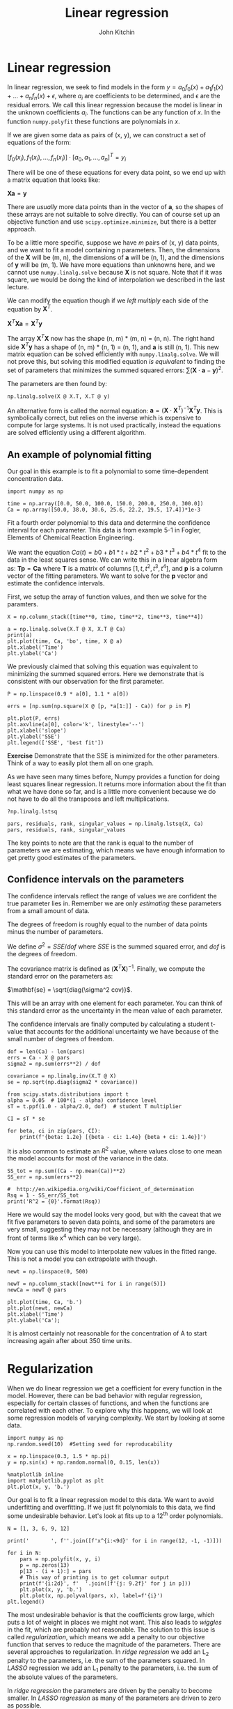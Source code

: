 #+TITLE:  Linear regression
#+AUTHOR: John Kitchin
#+OX-IPYNB-KEYWORD-METADATA: keywords
#+KEYWORDS: numpy.linalg.solve

* Linear regression

In linear regression, we seek to find models in the form $y = a_{0} f_{0}(x) + a_{1} f_{1}(x) + ... + a_{n} f_{n}(x) + \epsilon$, where $a_{i}$ are coefficients to be determined, and \epsilon are the residual errors. We call this linear regression because the model is linear in the unknown coefficients $a_{i}$. The functions can be any function of $x$. In the function ~numpy.polyfit~ these functions are polynomials in $x$.

If we are given some data as pairs of (x, y), we can construct a set of equations of the form:

$[f_{0}(x_{i}), f_{1}(x_{i}), ..., f_{n}(x_{i})]\cdot[a_{0}, a_{1}, ...,  a_{n}]^T = y_{i}$

There will be one of these equations for every data point, so we end up with a matrix equation that looks like:

$\mathbf{X} \mathbf{a} = \mathbf{y}$

There are /usually/ more data points than in the vector of $\mathbf{a}$, so the shapes of these arrays are not suitable to solve directly. You can of course set up an objective function and use ~scipy.optimize.minimize~, but there is a better approach.

To be a little more specific, suppose we have $m$ pairs of (x, y) data points, and we want to fit a model containing $n$ parameters. Then, the dimensions of the $\mathbf{X}$ will be (m, n), the dimensions of $\mathbf{a}$ will be (n, 1), and the dimensions of $\mathbf{y}$ will be (m, 1).  We have more equations than unknowns here, and we cannot use ~numpy.linalg.solve~ because \mathbf{X} is not square. Note that if it was square, we would be doing the kind of interpolation we described in the last lecture.

We can modify the equation though if we /left multiply/ each side of the equation by $\mathbf{X}^T$.

$\mathbf{X}^T \mathbf{X} \mathbf{a} = \mathbf{X}^T \mathbf{y}$

The array $\mathbf{X}^T \mathbf{X}$ now has the shape (n, m) * (m, n) = (n, n). The right hand side $\mathbf{X}^T \mathbf{y}$ has a shape of (n, m) * (n, 1) = (n, 1), and $\mathbf{a}$ is still (n, 1). This new matrix equation can be solved efficiently with ~numpy.linalg.solve~. We will not prove this, but solving this modified equation /is equivalent/ to finding the set of parameters that minimizes the summed squared errors: $\sum (\mathbf{X} \cdot \mathbf{a} - \mathbf{y})^2$.

The parameters are then found by:

#+BEGIN_SRC ipython
np.linalg.solve(X @ X.T, X.T @ y)
#+END_SRC

An alternative form is called the normal equation: $\mathbf{a} = (\mathbf{X}\cdot\mathbf{X}^T)^{-1}\mathbf{X}^T \mathbf{y}$. This is symbolically correct, but relies on the inverse which is expensive to compute for large systems. It is not used practically, instead the equations are solved efficiently using a different algorithm.


** An example of polynomial fitting

Our goal in this example is to fit a polynomial to some time-dependent concentration data.

#+BEGIN_SRC ipython
import numpy as np

time = np.array([0.0, 50.0, 100.0, 150.0, 200.0, 250.0, 300.0])
Ca = np.array([50.0, 38.0, 30.6, 25.6, 22.2, 19.5, 17.4])*1e-3
#+END_SRC

#+RESULTS:
:RESULTS:
# Out[66]:
:END:


Fit a fourth order polynomial to this data and determine the confidence interval for each parameter. This data is from example 5-1 in Fogler, Elements of Chemical Reaction Engineering.

We want the equation $Ca(t) = b0 + b1*t + b2*t^2 + b3*t^3 + b4*t^4$ fit to the data in the least squares sense. We can write this in a linear algebra form as: $\mathbf{T} \mathbf{p} = \mathbf{Ca}$ where $\mathbf{T}$ is a matrix of columns $[1, t, t^2, t^3, t^4]$, and $\mathbf{p}$ is a column vector of the fitting parameters. We want to solve for the $\mathbf{p}$ vector and estimate the confidence intervals.

First, we setup the array of function values, and then we solve for the paramters.

#+BEGIN_SRC ipython
X = np.column_stack([time**0, time, time**2, time**3, time**4])

a = np.linalg.solve(X.T @ X, X.T @ Ca)
print(a)
plt.plot(time, Ca, 'bo', time, X @ a)
plt.xlabel('Time')
plt.ylabel('Ca')
#+END_SRC

#+RESULTS:
:RESULTS:
# Out[67]:
# output
: [ 0.05 -0.    0.   -0.    0.  ]
:




# image/png
[[file:obipy-resources/d00b1703e45a1bb2f86b06f32bba01b8-19673Slr.png]]
:END:


We previously claimed that solving this equation was equivalent to minimizing the summed squared errors. Here we demonstrate that is consistent with our observation for the first parameter.

#+BEGIN_SRC ipython
P = np.linspace(0.9 * a[0], 1.1 * a[0])

errs = [np.sum(np.square(X @ [p, *a[1:]] - Ca)) for p in P]

plt.plot(P, errs)
plt.axvline(a[0], color='k', linestyle='--')
plt.xlabel('slope')
plt.ylabel('SSE')
plt.legend(['SSE', 'best fit'])
#+END_SRC

#+RESULTS:
:RESULTS:
# Out[68]:




# image/png
[[file:obipy-resources/d00b1703e45a1bb2f86b06f32bba01b8-19673fvx.png]]
:END:

*Exercise* Demonstrate that the SSE is minimized for the other parameters. Think of a way to easily plot them all on one graph.

As we have seen many times before, Numpy provides a function for doing least squares linear regression. It returns more information about the fit than what we have done so far, and is a little more convenient because we do not have to do all the transposes and left multiplications.

#+BEGIN_SRC ipython
?np.linalg.lstsq
#+END_SRC

#+RESULTS:
:RESULTS:
# Out[78]:
:END:


#+BEGIN_SRC ipython
pars, residuals, rank, singular_values = np.linalg.lstsq(X, Ca)
pars, residuals, rank, singular_values
#+END_SRC

#+RESULTS:
:RESULTS:
# Out[70]:
# text/plain
: (array([ 0.05, -0.  ,  0.  , -0.  ,  0.  ]),
:  array([ 0.]),
:  5,
:  array([  9.149e+09,   3.792e+06,   5.211e+03,   2.154e+01,   1.006e+00]))
:END:

The key points to note are that the rank is equal to the number of parameters we are estimating, which means we have enough information to get pretty good estimates of the parameters.

** Confidence intervals on the parameters

The confidence intervals reflect the range of values we are confident the true parameter lies in. Remember we are only /estimating/ these parameters from a small amount of data.

The degrees of freedom is roughly equal to the number of data points minus the number of parameters.

We define $\sigma^2 = SSE / dof$ where $SSE$ is the summed squared error, and $dof$ is the degrees of freedom.

The covariance matrix is defined as $(\mathbf{X}^T \mathbf{X})^{-1}$. Finally, we compute the standard error on the parameters as:

$\mathbf{se} = \sqrt{diag(\sigma^2 cov)}$.

This will be an array with one element for each parameter. You can think of this standard error as the uncertainty in the mean value of each parameter.

The confidence intervals are finally computed by calculating a student t-value that accounts for the additional uncertainty we have because of the small number of degrees of freedom.

#+BEGIN_SRC ipython
dof = len(Ca) - len(pars)
errs = Ca - X @ pars
sigma2 = np.sum(errs**2) / dof

covariance = np.linalg.inv(X.T @ X)
se = np.sqrt(np.diag(sigma2 * covariance))

from scipy.stats.distributions import t
alpha = 0.05  # 100*(1 - alpha) confidence level
sT = t.ppf(1.0 - alpha/2.0, dof)  # student T multiplier

CI = sT * se

for beta, ci in zip(pars, CI):
    print(f'{beta: 1.2e} [{beta - ci: 1.4e} {beta + ci: 1.4e}]')
#+END_SRC

#+RESULTS:
:RESULTS:
# Out[71]:
# output
:  5.00e-02 [ 4.9680e-02  5.0300e-02]
: -2.98e-04 [-3.1546e-04 -2.8023e-04]
:  1.34e-06 [ 1.0715e-06  1.6155e-06]
: -3.48e-09 [-4.9032e-09 -2.0665e-09]
:  3.70e-12 [ 1.3501e-12  6.0439e-12]
:
:END:

It is also common to estimate an $R^2$ value, where values close to one mean the model accounts for most of the variance in the data.

#+BEGIN_SRC ipython
SS_tot = np.sum((Ca - np.mean(Ca))**2)
SS_err = np.sum(errs**2)

#  http://en.wikipedia.org/wiki/Coefficient_of_determination
Rsq = 1 - SS_err/SS_tot
print('R^2 = {0}'.format(Rsq))
#+END_SRC

#+RESULTS:
:RESULTS:
# Out[72]:
# output
: R^2 = 0.9999869672459532
:
:END:

Here we would say the model looks very good, but with the caveat that we fit five parameters to seven data points, and some of the parameters are very small, suggesting they may not be necessary (although they are in front of terms like x^{4} which can be very large).

Now you can use this model to interpolate new values in the fitted range. This is not a model you can extrapolate with though.

#+BEGIN_SRC ipython
newt = np.linspace(0, 500)

newT = np.column_stack([newt**i for i in range(5)])
newCa = newT @ pars

plt.plot(time, Ca, 'b.')
plt.plot(newt, newCa)
plt.xlabel('Time')
plt.ylabel('Ca');
#+END_SRC

#+RESULTS:
:RESULTS:
# Out[84]:


# image/png
[[file:obipy-resources/d00b1703e45a1bb2f86b06f32bba01b8-196735Ky.png]]
:END:

It is almost certainly not reasonable for the concentration of A to start increasing again after about 350 time units.

* Regularization

When we do linear regression we get a coefficient for every function in the model. However, there can be bad behavior with regular regression, especially for certain classes of functions, and when the functions are correlated with each other. To explore why this happens, we will look at some regression models of varying complexity. We start by looking at some data.

#+BEGIN_SRC ipython
import numpy as np
np.random.seed(10)  #Setting seed for reproducability

x = np.linspace(0.3, 1.5 * np.pi)
y = np.sin(x) + np.random.normal(0, 0.15, len(x))

%matplotlib inline
import matplotlib.pyplot as plt
plt.plot(x, y, 'b.')
#+END_SRC

#+RESULTS:
:RESULTS:
# Out[4]:
# text/plain
: [<matplotlib.lines.Line2D at 0x1182b8978>]



# image/png
[[file:obipy-resources/d00b1703e45a1bb2f86b06f32bba01b8-19673DSj.png]]
:END:

Our goal is to fit a linear regression model to this data. We want to avoid underfitting and overfitting. If we just fit polynomials to this data, we find some undesirable behavior. Let's look at fits up to a 12^{th} order polynomials.

#+BEGIN_SRC ipython
N = [1, 3, 6, 9, 12]

print('       ', f''.join([f'x^{i:<9d}' for i in range(12, -1, -1)]))

for i in N:
    pars = np.polyfit(x, y, i)
    p = np.zeros(13)
    p[13 - (i + 1):] = pars
    # This way of printing is to get columnar output
    print(f'{i:2d}', f'  '.join([f'{j: 9.2f}' for j in p]))
    plt.plot(x, y, 'b.')
    plt.plot(x, np.polyval(pars, x), label=f'{i}')
plt.legend()
#+END_SRC

#+RESULTS:
:RESULTS:
# Out[5]:
# output
:         x^12       x^11       x^10       x^9        x^8        x^7        x^6        x^5        x^4        x^3        x^2        x^1        x^0
:  1      0.00       0.00       0.00       0.00       0.00       0.00       0.00       0.00       0.00       0.00       0.00      -0.47       1.40
:  3      0.00       0.00       0.00       0.00       0.00       0.00       0.00       0.00       0.00       0.09      -0.92       2.08      -0.33
:  6      0.00       0.00       0.00       0.00       0.00       0.00       0.01      -0.09       0.58      -1.80       2.37      -0.66       0.43
:  9      0.00       0.00       0.00      -0.00       0.10      -1.02       5.90     -20.81      46.10     -63.24      50.45     -19.91       3.34
: 12      0.01      -0.21       2.83     -22.43     114.61    -395.70     940.66   -1541.20    1715.97   -1258.64     574.27    -144.86      15.53
:




# image/png
[[file:obipy-resources/d00b1703e45a1bb2f86b06f32bba01b8-19673Qcp.png]]
:END:

The most undesirable behavior is that the coefficients grow large, which puts a lot of weight in places we might not want. This also leads to /wiggles/ in the fit, which are probably not reasonable. The solution to this issue is called /regularization/, which means we add a penalty to our objective function that serves to reduce the magnitude of the parameters. There are several approaches to regularization. In /ridge regression/ we add an L_{2} penalty to the parameters, i.e. the sum of the parameters squared. In /LASSO/ regression we add an L_{1} penalty to the parameters, i.e. the sum of the absolute values of the parameters.

In /ridge regression/ the parameters are driven by the penalty to become smaller. In /LASSO regression/ as many of the parameters are driven to zero as possible.

** Ridge regression

# https://www.analyticsvidhya.com/blog/2016/01/complete-tutorial-ridge-lasso-regression-python/

In ridge regression we define our objective function to minimize the summed squared error as usual, and add a term proportional to the sum of the squared parameters.

# http://statweb.stanford.edu/~tibs/sta305files/Rudyregularization.pdf

So, if our regression model looks like $\mathbf{X} \mathbf{\beta} = \mathbf{y}$ we seek to minimize:

$(\mathbf{y} - \mathbf{X} \mathbf{p})^T (\mathbf{y} - \mathbf{X} \mathbf{p}) + \lambda ||\mathbf{p}||_2^2$

Where $\mathbf{p}$ are the fitting parameters, and $\lambda$ is the proportionality constant.

Finding the parameters is done by solving this modified normal equation:

$(\mathbf{Z}^T \mathbf{Z} + \lambda(\mathbf{I} \mathbf{p}) = \mathb{Z}^T \mathbf{w}$

We have changed variable names because it is considered important to standardize our variables:

$\mathbf{Z} = (\mathbf{X} - mean(\mathbf{X})) / std(\mathbf{X})$

Standardization means that the variable has a mean of 0 and a standard deviation of 1.
and

$\mathbf{w} = (\mathbf{y} - mean(\mathbf{y})) / std(\mathbf{y})$

\lambda is a parameter that affects the amount of /regularization/.

It is common to /standardize/ the input/output variables which means we make the average of each column equal to zero and scale them to have unit variance. Doing this eliminates the intercept from the model since it would then go through the point (0, 0).

#+BEGIN_SRC ipython
X = np.vander(x, 12)[:, 0:-1] # since we standardize we do not consider the last column of ones.
xmean = X.mean(axis=0)  # average of every column
xstd = X.std(axis=0)
xmean, xstd
#+END_SRC

#+RESULTS:
:RESULTS:
# Out[7]:
# text/plain
: (array([  2.48293800e+06,   5.69542539e+05,   1.31727857e+05,
:           3.07737861e+04,   7.27890923e+03,   1.74895299e+03,
:           4.28974856e+02,   1.08219836e+02,   2.84377137e+01,
:           7.96966389e+00,   2.50619449e+00]),
:  array([  5.49844745e+06,   1.19967517e+06,   2.62434616e+05,
:           5.75785285e+04,   1.26746927e+04,   2.80017452e+03,
:           6.20905075e+02,   1.38066119e+02,   3.06634869e+01,
:           6.68612694e+00,   1.29948184e+00]))
:END:

We standardize the input vector like this.

#+BEGIN_SRC ipython
Z = (X - xmean) / xstd
#+END_SRC

#+RESULTS:
:RESULTS:
# Out[8]:
:END:

Here we just confirm we have standardized all the columns. The only one that stands out is the column of ones, which does not have unit standard deviation.

#+BEGIN_SRC ipython
Z.mean(axis=0), Z.std(axis=0)
#+END_SRC

#+RESULTS:
:RESULTS:
# Out[9]:
# text/plain
: (array([ -1.77635684e-17,  -3.55271368e-17,   3.55271368e-17,
:           8.88178420e-18,   7.99360578e-17,  -2.04281037e-16,
:           2.66453526e-17,   4.44089210e-17,   1.24344979e-16,
:          -2.13162821e-16,   4.35207426e-16]),
:  array([ 1.,  1.,  1.,  1.,  1.,  1.,  1.,  1.,  1.,  1.,  1.]))
:END:

We similarly standardize the y data.

#+BEGIN_SRC ipython
ymean = y.mean()
ystd = y.std()

w = (y - ymean) / ystd
#+END_SRC

#+RESULTS:
:RESULTS:
# Out[10]:
:END:


To get an estimate of the parameters we have to specify a value of \lambda. If we set \lambda=0, we have regular linear regression. If we set \lambda=\infty, all the weights will go to zero. We need something in between. It is a good idea to try several values of \lambda from a very small value to a large value, on a log scale.


#+BEGIN_SRC ipython
lambdas = np.concatenate([[0], np.geomspace(1e-13, 10, 5)])

print('lambda     ', f''.join([f'x^{i:<11d}' for i in range(len(X[0]), 0, -1)]))
for lam in lambdas:
    l2p = np.linalg.solve(Z.T @ Z + lam * np.eye(len(Z[0])), Z.T @ w)
    p = np.zeros(len(X[0]))
    p[len(X[0] + 2) - len(l2p):] = l2p
    # This way of printing is to get columnar output
    print(f'{lam:8.2g}', f''.join([f'{j: 12.2f}' for j in p]))
    plt.plot(x, y, 'b.')
    plt.plot(x, (Z @ l2p) * ystd + ymean, label=f'{lam:1.2g}')
plt.legend()
#+END_SRC

#+RESULTS:
:RESULTS:
# Out[11]:
# output
: lambda      x^11         x^10         x^9          x^8          x^7          x^6          x^5          x^4          x^3          x^2          x^1
:        0    -37026.51   208741.45  -512282.26   718999.61  -638237.61   374810.43  -148407.24    39769.76    -7135.55      813.91      -46.82
:    1e-13    -13136.30    64295.57  -129168.77   133198.06   -67482.24     5110.23    12765.23    -7036.00     1604.99     -156.36        4.80
:  3.2e-10     -1054.80     3732.43    -3866.48     -865.33     3642.54     -286.78    -3426.16     3217.31    -1354.26      284.92      -24.21
:    1e-06       -11.38        6.95       17.29        8.03      -18.81      -29.90       13.53       55.80      -61.16       19.93       -1.06
:   0.0032        -0.28       -0.10        0.10        0.32        0.54        0.63        0.39       -0.43       -1.76       -2.04        1.87
:       10         0.11        0.08        0.04       -0.01       -0.06       -0.11       -0.17       -0.22       -0.25       -0.22       -0.06
:




# image/png
[[file:obipy-resources/d00b1703e45a1bb2f86b06f32bba01b8-19673dmv.png]]
:END:

One way people have evaluated a reasonable value of \lambda is to look at how the coefficients vary with \lambda using a /ridge plot/. In this plot, you look for a range that balances the large swings associated with regular unconstrained regression and the damping caused by large values of \lambda. Here a value of $10^{-6} \le \lambda \le 10^{-8}$ would be considered reasonable.


#+BEGIN_SRC ipython
lambdas = np.geomspace(1e-10, 1e-5)

pars = np.zeros((11, len(lambdas)))

for i, lam in enumerate(lambdas):
    l2p = np.linalg.solve(Z.T @ Z + lam * np.eye(len(Z[0])), Z.T @ w)
    pars[:, i] = l2p

plt.semilogx(lambdas, pars.T)
plt.xlabel(r'$\lambda$')
plt.ylabel('parameters')
#+END_SRC

#+RESULTS:
:RESULTS:
# Out[12]:




# image/png
[[file:obipy-resources/d00b1703e45a1bb2f86b06f32bba01b8-19673qw1.png]]
:END:

** LASSO regression

In LASSO regression, we seek to minimize the summed squared errors /plus/ the sum of the absolute value of the parameters. Unlike linear least squares regression and ridge regression, there is no analytical solution to get the parameters; they can only be obtained numerically using an iterative solver. We again have a parameter \lambda we have to choose. Setting this parameter to zero will be equivalent to normal linear regression. Setting this parameter to infinity will again cause all coefficients to go to zero. We again have to find a balance.

#+BEGIN_SRC ipython
def objective(pars, lam=0.0):
    SSE = np.sum(np.square(y - ((Z @ pars) * ystd + ymean)))
    return SSE + lam * np.sum(np.abs(pars))

from scipy.optimize import minimize
sol = minimize(objective, np.random.random(len(Z[0])), (0.15,),
               method='nelder-mead', options={'maxiter': 5000})

np.set_printoptions(suppress=True, precision=3) # prints small numbers as practically zero
print(sol.message, sol.x)

plt.plot(x, y, 'b.')
plt.plot(x, (Z @ sol.x) * ystd + ymean)
#+END_SRC

#+RESULTS:
:RESULTS:
# Out[64]:
# output
: Optimization terminated successfully. [ 1.542 -1.707 -0.357  1.14   0.382 -0.    -0.    -1.55   0.27  -1.621
:   1.116]
:
# text/plain
: [<matplotlib.lines.Line2D at 0x11b8ba438>]



# image/png
[[file:obipy-resources/d00b1703e45a1bb2f86b06f32bba01b8-19673e1e.png]]
:END:

Now, we can explore the effect of \lambda more thoroughly.

#+BEGIN_SRC ipython
lambdas = np.concatenate([[0], np.geomspace(1e-5, 10, 5)])

print('lambda     ', f''.join([f'x^{i:<11d}' for i in range(len(X[0]), 0, -1)]))
for lam in lambdas:
    sol = minimize(objective, np.random.random(len(Z[0])), (lam,),
                   options={'maxiter': 5000})

    # This way of printing is to get columnar output
    print(f'{lam:8.2g}', f''.join([f'{j: 12.2f}' for j in sol.x]))
    plt.plot(x, y, 'b.')
    plt.plot(x, (Z @ sol.x) * ystd + ymean, label=f'{lam:1.2g}')
plt.legend()
#+END_SRC

#+RESULTS:
:RESULTS:
# Out[65]:
# output
: lambda      x^11         x^10         x^9          x^8          x^7          x^6          x^5          x^4          x^3          x^2          x^1
:        0       -25.27       30.73       24.10      -10.61      -33.12      -17.35       30.90       37.48      -56.72       20.35       -1.26
:    1e-05        44.05      -83.25      -63.24      173.75       28.69      -92.97     -211.53      384.27     -240.31       65.55       -5.78
:  0.00032         0.04       -0.00       -0.00       -0.21       -0.04       -0.00        2.63        0.37       -4.56       -0.69        1.69
:     0.01        -0.17       -0.01       -0.01       -0.00        0.78        0.65        0.02        0.00       -1.79       -2.15        1.89
:     0.32         0.17        0.35        0.08        0.01        0.00        0.00       -0.00       -0.00       -2.03       -0.00        0.62
:       10        -0.00       -0.00       -0.01       -0.00       -0.01       -0.01       -0.05       -0.11       -0.18       -0.30       -0.06
:




# image/png
[[file:obipy-resources/d00b1703e45a1bb2f86b06f32bba01b8-19673r_k.png]]
:END:

You can see that by increasing \lambda we are making more and more of the parameters go to zero; in other words the functions they correspond to are not part of the model any longer. This is called sparsifying the model. It reduces over-fitting by reducing the model complexity. Finding the most suitable value for \lambda requires some sophisticated programming and analysis, and it is an important topic in machine learning and data science.

LASSO has some important benefits, and some disadvantanges. The benefits include sparsification of the model; the method removes inputs that are not needed, or that are highly correlated with other inputs. This can make models more interpretable as there are fewer terms, and the terms are more independent.

The disadvantages, however, are that we cannot use linear algebra to find the parameters. The penalty imposes a nonlinear behavior to the objective function, so we must use an iterative solver. For features that are correlated, we have no control over which feature is eliminated. Different initial guesses may lead to different feature elimination. If the features are really correlated, this will not affect the fit quality, but it will mean some models favor one feature over another. This is less of a problem in polynomial models, but often a problem in models based on physical properties that are correlated, e.g. high melting points of materials tend to be correlated with how hard they are. With LASSO, one model could favor the melting point and another could favor the hardness.

** Advanced selection of \lambda

A more advanced way to select a value of \lambda is called k-fold validation. It is complex to code this, and the standard method to do it is in [[https://scikit-learn.org/stable/index.html][scikit-learn]], see specifically the [[https://scikit-learn.org/stable/modules/linear_model.html#ridge-regression][ridge regression example]] and the  [[https://scikit-learn.org/stable/modules/linear_model.html#lasso][LASSO example]]. The basic idea is that you split your data set into $k$ /folds/, and then you fit $k-1$ folds to get the paramters. On the remaining fold (which was not used for fitting) you estimate the model errors. Initially with no regularization, the errors will be high due to overfitting. As you add regularization, the errors will begin decrease. Eventually though, the model will start underfitting, and the errors will go back up. The \lambda that provides the lowest test errors is usually considered the best choice.

We will not cover these more advanced methods as they rely on learning the scikit-learn API in depth, and some other higher level Python libraries we have not covered like Pandas. These are more appropriate in a data science/machine learning focused course.

* Summary

In this lecture we introduced the concept of linear regression. In the normal linear regression, we simply solve linear equations that ultimately minimize the summed squared errors between the model and data. With some additional linear algebra, we can also estimate the confidence intervals on the parameters.

One issue with normal linear regression is that the parameters are unconstrained, which can lead to some functions having undesirably large parameters. We introduced two types of /regularization/ to mitigate this issue: ridge regression and LASSO regression. In both cases, a penalty function is added to the objective function being minimized. In ridge regression the penalty is an L2 norm on the parameters which penalizes large parameters, leading to a reduction in their magnitude. In LASSO reduction the penalty is an L1 norm, which drives parameters towards zero. Both methods rely on a hyperparameter \lambda that determines how much regularization is applied. With both regularization approaches we have to use some judgment in how much regularization to apply (the magnitude of \lambda), and we only provided a heuristic approach to doing this.
